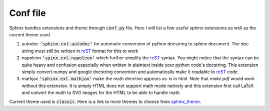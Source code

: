 Conf file
=========
Sphinx handles extensions and theme through :code:`conf.py` file. Here I will
list a few useful sphinx extensions as well as the current theme used.

1. autodoc :code:`'sphinx.ext.autodoc'` for automatic conversion of python
   docstring to sphinx document. The doc string must still be written in
   reST_ format for this to work

2. napoleon :code:`'spinx.ext.napoleon'` which further simplify the reST_
   syntax. You might notice that the syntax can be quite heavy and confusion
   especially when written in plaintext inside your python code's docstring.
   This extension simply convert numpy and google docstring convention and
   automatically make it readable to reST_ code.

3. mathjax :code:`'sphinx.ext.mathjax'` make the math directive appears as-is
   in html. Note that `make pdf` would work without this extension. It is
   simply HTML does not support math mode natively and this extension first
   call LaTeX and convert the math to SVG images for the HTML to be able to
   handle math.

Current theme used is :code:`classic`. Here is a link to more themes to choose
from sphinx_theme_. 


.. _reST: https://docutils.sourceforge.io/docs/user/rst/quickstart.html
.. _sphinx_theme: https://sphinx-themes.org/#themes
